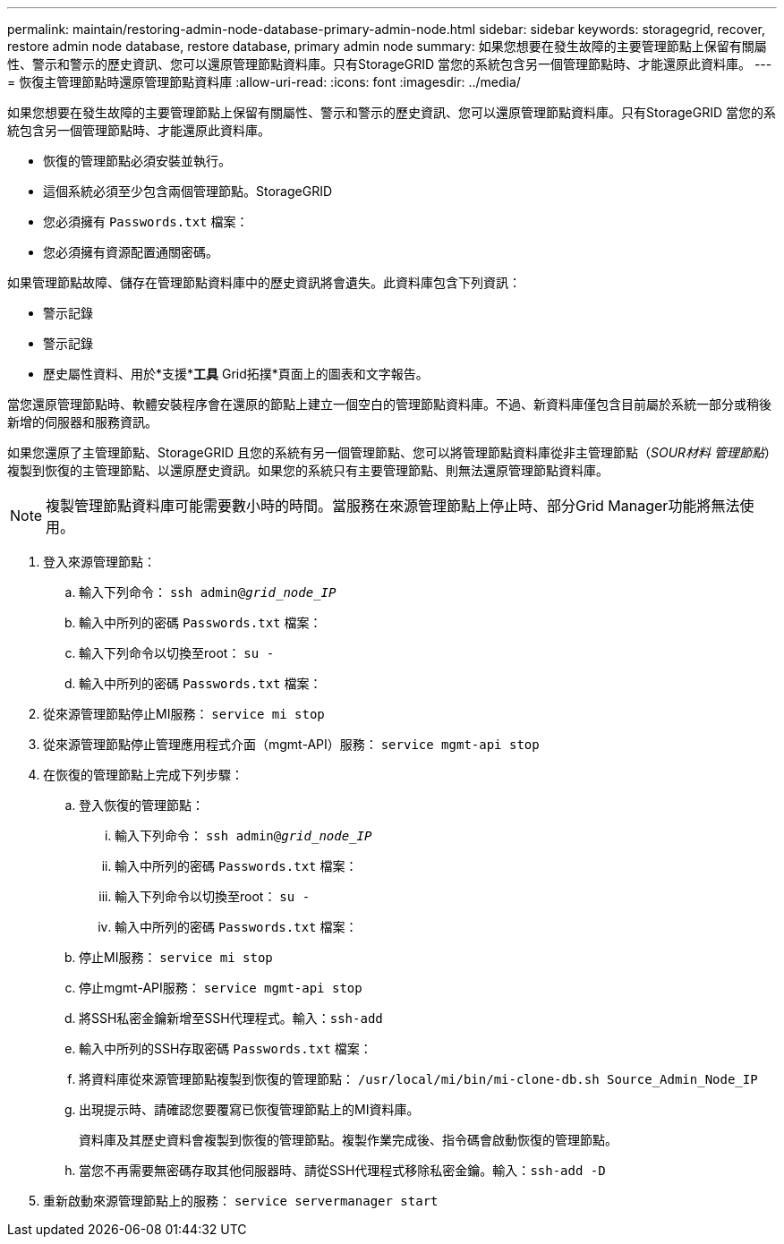 ---
permalink: maintain/restoring-admin-node-database-primary-admin-node.html 
sidebar: sidebar 
keywords: storagegrid, recover, restore admin node database, restore database, primary admin node 
summary: 如果您想要在發生故障的主要管理節點上保留有關屬性、警示和警示的歷史資訊、您可以還原管理節點資料庫。只有StorageGRID 當您的系統包含另一個管理節點時、才能還原此資料庫。 
---
= 恢復主管理節點時還原管理節點資料庫
:allow-uri-read: 
:icons: font
:imagesdir: ../media/


[role="lead"]
如果您想要在發生故障的主要管理節點上保留有關屬性、警示和警示的歷史資訊、您可以還原管理節點資料庫。只有StorageGRID 當您的系統包含另一個管理節點時、才能還原此資料庫。

* 恢復的管理節點必須安裝並執行。
* 這個系統必須至少包含兩個管理節點。StorageGRID
* 您必須擁有 `Passwords.txt` 檔案：
* 您必須擁有資源配置通關密碼。


如果管理節點故障、儲存在管理節點資料庫中的歷史資訊將會遺失。此資料庫包含下列資訊：

* 警示記錄
* 警示記錄
* 歷史屬性資料、用於*支援**工具* Grid拓撲*頁面上的圖表和文字報告。


當您還原管理節點時、軟體安裝程序會在還原的節點上建立一個空白的管理節點資料庫。不過、新資料庫僅包含目前屬於系統一部分或稍後新增的伺服器和服務資訊。

如果您還原了主管理節點、StorageGRID 且您的系統有另一個管理節點、您可以將管理節點資料庫從非主管理節點（_SOUR材料 管理節點_）複製到恢復的主管理節點、以還原歷史資訊。如果您的系統只有主要管理節點、則無法還原管理節點資料庫。


NOTE: 複製管理節點資料庫可能需要數小時的時間。當服務在來源管理節點上停止時、部分Grid Manager功能將無法使用。

. 登入來源管理節點：
+
.. 輸入下列命令： `ssh admin@_grid_node_IP_`
.. 輸入中所列的密碼 `Passwords.txt` 檔案：
.. 輸入下列命令以切換至root： `su -`
.. 輸入中所列的密碼 `Passwords.txt` 檔案：


. 從來源管理節點停止MI服務： `service mi stop`
. 從來源管理節點停止管理應用程式介面（mgmt-API）服務： `service mgmt-api stop`
. 在恢復的管理節點上完成下列步驟：
+
.. 登入恢復的管理節點：
+
... 輸入下列命令： `ssh admin@_grid_node_IP_`
... 輸入中所列的密碼 `Passwords.txt` 檔案：
... 輸入下列命令以切換至root： `su -`
... 輸入中所列的密碼 `Passwords.txt` 檔案：


.. 停止MI服務： `service mi stop`
.. 停止mgmt-API服務： `service mgmt-api stop`
.. 將SSH私密金鑰新增至SSH代理程式。輸入：``ssh-add``
.. 輸入中所列的SSH存取密碼 `Passwords.txt` 檔案：
.. 將資料庫從來源管理節點複製到恢復的管理節點： `/usr/local/mi/bin/mi-clone-db.sh Source_Admin_Node_IP`
.. 出現提示時、請確認您要覆寫已恢復管理節點上的MI資料庫。
+
資料庫及其歷史資料會複製到恢復的管理節點。複製作業完成後、指令碼會啟動恢復的管理節點。

.. 當您不再需要無密碼存取其他伺服器時、請從SSH代理程式移除私密金鑰。輸入：``ssh-add -D``


. 重新啟動來源管理節點上的服務： `service servermanager start`


